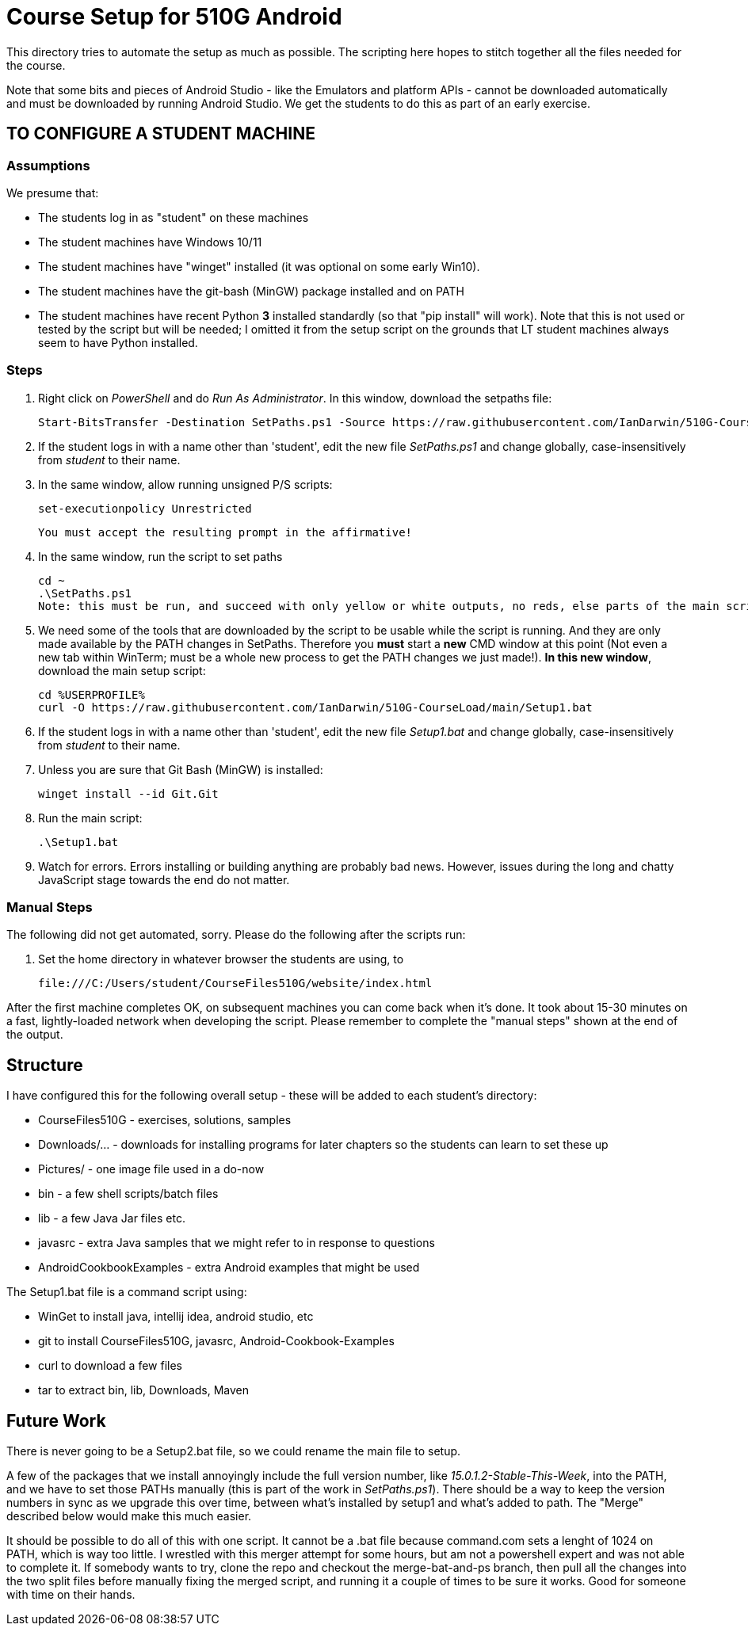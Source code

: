 = Course Setup for 510G Android

This directory tries to automate the setup as much as possible.
The scripting here hopes to stitch together all the files needed for the course.

Note that some bits and pieces of Android Studio - like the Emulators and platform APIs - 
cannot be downloaded automatically and must be downloaded by running Android Studio. We get the students to do this
as part of an early exercise.

== TO CONFIGURE A STUDENT MACHINE

=== Assumptions

We presume that:

* The students log in as "student" on these machines
* The student machines have Windows 10/11
* The student machines have "winget" installed (it was optional on some early Win10).
* The student machines have the git-bash (MinGW) package installed and on PATH
* The student machines have recent Python *3* installed standardly (so that "pip install" will work).
Note that this is not used or tested by the script but will be needed; I omitted it from the setup script
on the grounds that LT student machines always seem to have Python installed.

=== Steps

. Right click on _PowerShell_ and do _Run As Administrator_. In this window,  download the setpaths file:

	Start-BitsTransfer -Destination SetPaths.ps1 -Source https://raw.githubusercontent.com/IanDarwin/510G-CourseLoad/main/SetPaths.ps1

. If the student logs in with a name other than 'student', edit the new file _SetPaths.ps1_
and change globally, case-insensitively from _student_ to their name.

. In the same window, allow running unsigned P/S scripts:

	set-executionpolicy Unrestricted

	You must accept the resulting prompt in the affirmative!

. In the same window, run the script to set paths

	cd ~
	.\SetPaths.ps1
	Note: this must be run, and succeed with only yellow or white outputs, no reds, else parts of the main script will fail

. We need some of the tools that are downloaded by the script to be usable while the script is running.
And they are only made available by the PATH changes in SetPaths.
Therefore you *must* start a *new* CMD window at this point (Not even a new tab within WinTerm;
must be a whole new process to get the PATH changes we just made!). 
*In this new window*, download the main setup script:

	cd %USERPROFILE%
	curl -O https://raw.githubusercontent.com/IanDarwin/510G-CourseLoad/main/Setup1.bat 

. If the student logs in with a name other than 'student', edit the new file _Setup1.bat_ 
and change globally, case-insensitively from _student_ to their name.

. Unless you are sure that Git Bash (MinGW) is installed:

	winget install --id Git.Git 

. Run the main script:

	.\Setup1.bat

. Watch for errors. Errors installing or building anything are probably bad news.
However, issues during the long and chatty JavaScript stage towards the end do not matter.

=== Manual Steps

The following did not get automated, sorry. Please do the following after the scripts run:

. Set the home directory in whatever browser the students are using, to 

	file:///C:/Users/student/CourseFiles510G/website/index.html


After the first machine completes OK, on subsequent machines you can come back when it's done. 
It took about 15-30 minutes on a fast, lightly-loaded network when developing the script.
Please remember to complete the "manual steps" shown at the end of the output.

== Structure

I have configured this for the following overall setup - these will be added
to each student's directory:

* CourseFiles510G - exercises, solutions, samples
* Downloads/... - downloads for installing programs for later chapters
	so the students can learn to set these up
* Pictures/ - one image file used in a do-now
* bin - a few shell scripts/batch files
* lib - a few Java Jar files etc.
* javasrc - extra Java samples that we might refer to in response to questions
* AndroidCookbookExamples - extra Android examples that might be used

The Setup1.bat file is a command script using:

* WinGet to install java, intellij idea, android studio, etc
* git to install CourseFiles510G, javasrc, Android-Cookbook-Examples
* curl to download a few files
* tar to extract bin, lib, Downloads, Maven

== Future Work

There is never going to be a Setup2.bat file, so we could rename the main file to setup.

A few of the packages that we install annoyingly include the full version number, like _15.0.1.2-Stable-This-Week_,
into the PATH, and we have to set those PATHs manually (this is part of the work in _SetPaths.ps1_).
There should be a way to keep the version numbers in sync as we upgrade this over time, between what's installed
by setup1 and what's added to path. The "Merge" described below would make
this much easier.

It should be possible to do all of this with one script. It cannot be a .bat file because
command.com sets a lenght of 1024 on PATH, which is way too little. 
I wrestled with this merger attempt for some hours, but am not a powershell expert and
was not able to complete it. If somebody wants to try, clone the repo
and checkout the merge-bat-and-ps branch, then pull all the changes into
the two split files before manually fixing the merged script, and running
it a couple of times to be sure it works. Good for someone with time on their hands.
